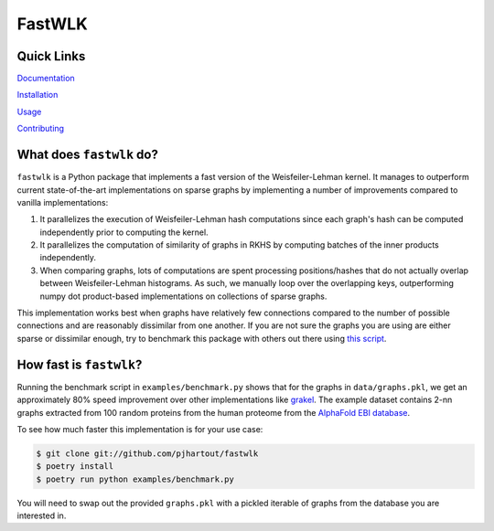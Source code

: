 =============================
FastWLK
=============================

.. image:: https://github.com/pjhartout/fastwlk/actions/workflows/main.yml/badge.svg
        :target: https://github.com/pjhartout/fastwlk/


.. image:: https://img.shields.io/pypi/v/fastwlk.svg
        :target: https://pypi.python.org/pypi/fastwlk


.. image:: https://codecov.io/gh/pjhartout/fastwlk/branch/main/graph/badge.svg?token=U054MJONED
      :target: https://codecov.io/gh/pjhartout/fastwlk

.. image:: https://img.shields.io/website-up-down-green-red/http/shields.io.svg
   :target: https://pjhartout.github.io/fastwlk/


Quick Links
-------------------------
`Documentation`_

`Installation`_

`Usage`_

`Contributing`_


What does ``fastwlk`` do?
-------------------------


``fastwlk`` is a Python package that implements a fast version of the
Weisfeiler-Lehman kernel. It manages to outperform current state-of-the-art
implementations on sparse graphs by implementing a number of improvements
compared to vanilla implementations:

1. It parallelizes the execution of Weisfeiler-Lehman hash computations since
   each graph's hash can be computed independently prior to computing the
   kernel.

2. It parallelizes the computation of similarity of graphs in RKHS by computing
   batches of the inner products independently.

3. When comparing graphs, lots of computations are spent processing
   positions/hashes that do not actually overlap between Weisfeiler-Lehman
   histograms. As such, we manually loop over the overlapping keys,
   outperforming numpy dot product-based implementations on collections of
   sparse graphs.

This implementation works best when graphs have relatively few connections
compared to the number of possible connections and are reasonably dissimilar
from one another. If you are not sure the graphs you are using are either sparse
or dissimilar enough, try to benchmark this package with others out there using `this script`_.

How fast is ``fastwlk``?
-------------------------

Running the benchmark script in ``examples/benchmark.py`` shows that for the
graphs in ``data/graphs.pkl``, we get an approximately 80% speed improvement
over other implementations like `grakel`_. The example dataset contains 2-nn
graphs extracted from 100 random proteins from the human proteome from the
`AlphaFold EBI database`_.

To see how much faster this implementation is for your use case:

.. code-block:: console

   $ git clone git://github.com/pjhartout/fastwlk
   $ poetry install
   $ poetry run python examples/benchmark.py

You will need to swap out the provided ``graphs.pkl`` with a pickled iterable of
graphs from the database you are interested in.

.. _Documentation: https://pjhartout.github.io/fastwlk/
.. _Installation: https://pjhartout.github.io/fastwlk/installation.html
.. _Usage: https://pjhartout.github.io/fastwlk/usage.html
.. _Contributing: https://pjhartout.github.io/fastwlk/contributing.html
.. _grakel: https://github.com/ysig/GraKeL
.. _AlphaFold EBI database: https://alphafold.ebi.ac.uk/download
.. _this script: https://github.com/pjhartout/fastwlk/blob/main/examples/benchmark.py
